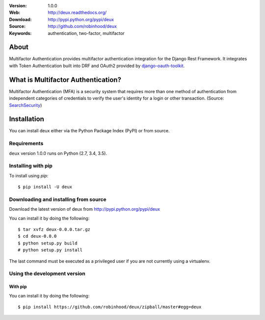 .. image:: http://deux.readthedocs.io/en/latest/_images/deux_banner.png

|build-status| |license|

:Version: 1.0.0
:Web: http://deux.readthedocs.org/
:Download: http://pypi.python.org/pypi/deux
:Source: http://github.com/robinhood/deux
:Keywords: authentication, two-factor, multifactor

About
=====

Multifactor Authentication provides multifactor authentication integration for
the Django Rest Framework. It integrates with Token Authentication built into
DRF and OAuth2 provided by django-oauth-toolkit_.

What is Multifactor Authentication?
====================================

Multifactor Authentication (MFA) is a security system that requires more than
one method of authentication from independent categories of credentials to
verify the user's identity for a login or other transaction.
(Source: SearchSecurity_)

.. _django-oauth-toolkit: https://django-oauth-toolkit.readthedocs.io/
.. _SearchSecurity: http://searchsecurity.techtarget.com/definition/multifactor-authentication-MFA

.. _installation:

Installation
============

You can install deux either via the Python Package Index (PyPI)
or from source.

Requirements
------------

``deux`` version 1.0.0 runs on Python (2.7, 3.4, 3.5).

Installing with pip
-------------------

To install using `pip`:
::

    $ pip install -U deux

.. _installing-from-source:

Downloading and installing from source
--------------------------------------

Download the latest version of deux from
http://pypi.python.org/pypi/deux

You can install it by doing the following:
::

    $ tar xvfz deux-0.0.0.tar.gz
    $ cd deux-0.0.0
    $ python setup.py build
    # python setup.py install

The last command must be executed as a privileged user if
you are not currently using a virtualenv.

.. _installing-from-git:

Using the development version
-----------------------------

With pip
~~~~~~~~

You can install it by doing the following:
::

    $ pip install https://github.com/robinhood/deux/zipball/master#egg=deux

.. |build-status| image:: https://secure.travis-ci.org/robinhood/deux.png?branch=master
    :alt: Build status
    :target: https://travis-ci.org/robinhood/deux

.. |license| image:: https://img.shields.io/pypi/l/deux.svg
    :alt: BSD License
    :target: https://opensource.org/licenses/BSD-3-Clause

